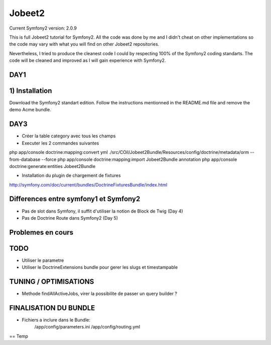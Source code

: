 Jobeet2
=======

Current Symfony2 version: 2.0.9

This is full Jobeet2 tutorial for Symfony2. All the code was done by me and I didn't
cheat on other implementations so the code may vary with what you will find on other
Jobeet2 repositories.

Nevertheless, I tried to produce the cleanest code I could by respecting 100%
of the Symfony2 coding standarts. The code will be cleaned and improved as
I will gain experience with Symfony2.

DAY1
----

1) Installation
---------------

Download the Symfony2 standart edition.
Follow the instructions mentionned in the README.md file and remove the demo Acme
bundle.


DAY3
----

* Créer la table category avec tous les champs
* Executer les 2 commandes suivantes

php app/console doctrine:mapping:convert yml ./src/COil/Jobeet2Bundle/Resources/config/doctrine/metadata/orm --from-database --force
php app/console doctrine:mapping:import Jobeet2Bundle annotation
php app/console doctrine:generate:entities Jobeet2Bundle


* Installation du plugin de chargement de fixtures

http://symfony.com/doc/current/bundles/DoctrineFixturesBundle/index.html


Differences entre symfony1 et Symfony2
--------------------------------------

- Pas de slot dans Symfony, il suffit d'utiliser la notion de Block de Twig (Day 4)
- Pas de Doctrine Route dans Symfony2 (Day 5)


Problemes en cours
------------------


TODO
----

- Utiliser le parametre 
- Utiliser le DoctrineExtensions bundle pour gerer les slugs et timestampable


TUNING / OPTIMISATIONS
----------------------

- Methode findAllActiveJobs, virer la possibilite de passer un query builder ?


FINALISATION DU BUNDLE
----------------------

- Fichiers a inclure dans le Bundle:
    /app/config/parameters.ini
    /app/config/routing.yml


== Temp